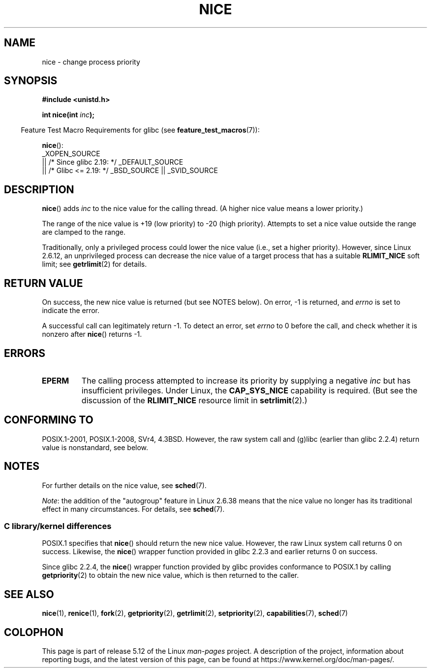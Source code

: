 .\" Copyright (c) 1992 Drew Eckhardt <drew@cs.colorado.edu>, March 28, 1992
.\"
.\" %%%LICENSE_START(VERBATIM)
.\" Permission is granted to make and distribute verbatim copies of this
.\" manual provided the copyright notice and this permission notice are
.\" preserved on all copies.
.\"
.\" Permission is granted to copy and distribute modified versions of this
.\" manual under the conditions for verbatim copying, provided that the
.\" entire resulting derived work is distributed under the terms of a
.\" permission notice identical to this one.
.\"
.\" Since the Linux kernel and libraries are constantly changing, this
.\" manual page may be incorrect or out-of-date.  The author(s) assume no
.\" responsibility for errors or omissions, or for damages resulting from
.\" the use of the information contained herein.  The author(s) may not
.\" have taken the same level of care in the production of this manual,
.\" which is licensed free of charge, as they might when working
.\" professionally.
.\"
.\" Formatted or processed versions of this manual, if unaccompanied by
.\" the source, must acknowledge the copyright and authors of this work.
.\" %%%LICENSE_END
.\"
.\" Modified by Michael Haardt <michael@moria.de>
.\" Modified 1993-07-24 by Rik Faith <faith@cs.unc.edu>
.\" Modified 1996-11-04 by Eric S. Raymond <esr@thyrsus.com>
.\" Modified 2001-06-04 by aeb
.\" Modified 2004-05-27 by Michael Kerrisk <mtk.manpages@gmail.com>
.\"
.TH NICE 2 2021-03-22 "Linux" "Linux Programmer's Manual"
.SH NAME
nice \- change process priority
.SH SYNOPSIS
.nf
.B #include <unistd.h>
.PP
.BI "int nice(int " inc );
.fi
.PP
.RS -4
Feature Test Macro Requirements for glibc (see
.BR feature_test_macros (7)):
.RE
.PP
.BR nice ():
.nf
    _XOPEN_SOURCE
        || /* Since glibc 2.19: */ _DEFAULT_SOURCE
        || /* Glibc <= 2.19: */ _BSD_SOURCE || _SVID_SOURCE
.fi
.SH DESCRIPTION
.BR nice ()
adds
.I inc
to the nice value for the calling thread.
(A higher nice value means a lower priority.)
.PP
The range of the nice value is +19 (low priority) to \-20 (high priority).
Attempts to set a nice value outside the range are clamped to the range.
.PP
Traditionally, only a privileged process could lower the nice value
(i.e., set a higher priority).
However, since Linux 2.6.12, an unprivileged process can decrease
the nice value of a target process that has a suitable
.BR RLIMIT_NICE
soft limit; see
.BR getrlimit (2)
for details.
.SH RETURN VALUE
On success, the new nice value is returned (but see NOTES below).
On error, \-1 is returned, and
.I errno
is set to indicate the error.
.PP
A successful call can legitimately return \-1.
To detect an error, set
.I errno
to 0 before the call, and check whether it is nonzero after
.BR nice ()
returns \-1.
.SH ERRORS
.TP
.B EPERM
The calling process attempted to increase its priority by
supplying a negative
.I inc
but has insufficient privileges.
Under Linux, the
.B CAP_SYS_NICE
capability is required.
(But see the discussion of the
.B RLIMIT_NICE
resource limit in
.BR setrlimit (2).)
.SH CONFORMING TO
POSIX.1-2001, POSIX.1-2008, SVr4, 4.3BSD.
However, the raw system call and (g)libc
(earlier than glibc 2.2.4) return value is nonstandard, see below.
.\" SVr4 documents an additional
.\" .B EINVAL
.\" error code.
.SH NOTES
For further details on the nice value, see
.BR sched (7).
.PP
.IR Note :
the addition of the "autogroup" feature in Linux 2.6.38 means that
the nice value no longer has its traditional effect in many circumstances.
For details, see
.BR sched (7).
.\"
.SS C library/kernel differences
POSIX.1 specifies that
.BR nice ()
should return the new nice value.
However, the raw Linux system call returns 0 on success.
Likewise, the
.BR nice ()
wrapper function provided in glibc 2.2.3 and earlier returns 0 on success.
.PP
Since glibc 2.2.4, the
.BR nice ()
wrapper function provided by glibc provides conformance to POSIX.1 by calling
.BR getpriority (2)
to obtain the new nice value, which is then returned to the caller.
.SH SEE ALSO
.BR nice (1),
.BR renice (1),
.BR fork (2),
.BR getpriority (2),
.BR getrlimit (2),
.BR setpriority (2),
.BR capabilities (7),
.BR sched (7)
.SH COLOPHON
This page is part of release 5.12 of the Linux
.I man-pages
project.
A description of the project,
information about reporting bugs,
and the latest version of this page,
can be found at
\%https://www.kernel.org/doc/man\-pages/.
